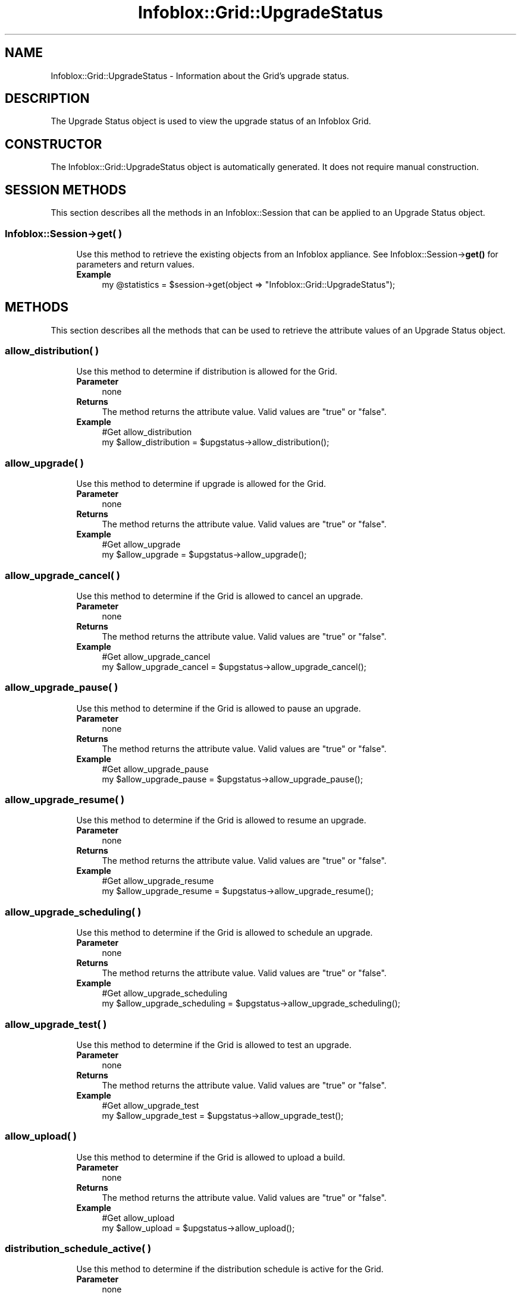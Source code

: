 .\" Automatically generated by Pod::Man 4.14 (Pod::Simple 3.40)
.\"
.\" Standard preamble:
.\" ========================================================================
.de Sp \" Vertical space (when we can't use .PP)
.if t .sp .5v
.if n .sp
..
.de Vb \" Begin verbatim text
.ft CW
.nf
.ne \\$1
..
.de Ve \" End verbatim text
.ft R
.fi
..
.\" Set up some character translations and predefined strings.  \*(-- will
.\" give an unbreakable dash, \*(PI will give pi, \*(L" will give a left
.\" double quote, and \*(R" will give a right double quote.  \*(C+ will
.\" give a nicer C++.  Capital omega is used to do unbreakable dashes and
.\" therefore won't be available.  \*(C` and \*(C' expand to `' in nroff,
.\" nothing in troff, for use with C<>.
.tr \(*W-
.ds C+ C\v'-.1v'\h'-1p'\s-2+\h'-1p'+\s0\v'.1v'\h'-1p'
.ie n \{\
.    ds -- \(*W-
.    ds PI pi
.    if (\n(.H=4u)&(1m=24u) .ds -- \(*W\h'-12u'\(*W\h'-12u'-\" diablo 10 pitch
.    if (\n(.H=4u)&(1m=20u) .ds -- \(*W\h'-12u'\(*W\h'-8u'-\"  diablo 12 pitch
.    ds L" ""
.    ds R" ""
.    ds C` ""
.    ds C' ""
'br\}
.el\{\
.    ds -- \|\(em\|
.    ds PI \(*p
.    ds L" ``
.    ds R" ''
.    ds C`
.    ds C'
'br\}
.\"
.\" Escape single quotes in literal strings from groff's Unicode transform.
.ie \n(.g .ds Aq \(aq
.el       .ds Aq '
.\"
.\" If the F register is >0, we'll generate index entries on stderr for
.\" titles (.TH), headers (.SH), subsections (.SS), items (.Ip), and index
.\" entries marked with X<> in POD.  Of course, you'll have to process the
.\" output yourself in some meaningful fashion.
.\"
.\" Avoid warning from groff about undefined register 'F'.
.de IX
..
.nr rF 0
.if \n(.g .if rF .nr rF 1
.if (\n(rF:(\n(.g==0)) \{\
.    if \nF \{\
.        de IX
.        tm Index:\\$1\t\\n%\t"\\$2"
..
.        if !\nF==2 \{\
.            nr % 0
.            nr F 2
.        \}
.    \}
.\}
.rr rF
.\" ========================================================================
.\"
.IX Title "Infoblox::Grid::UpgradeStatus 3"
.TH Infoblox::Grid::UpgradeStatus 3 "2018-06-05" "perl v5.32.0" "User Contributed Perl Documentation"
.\" For nroff, turn off justification.  Always turn off hyphenation; it makes
.\" way too many mistakes in technical documents.
.if n .ad l
.nh
.SH "NAME"
Infoblox::Grid::UpgradeStatus \- Information about the Grid's upgrade status.
.SH "DESCRIPTION"
.IX Header "DESCRIPTION"
The Upgrade Status object is used to view the upgrade status of an Infoblox Grid.
.SH "CONSTRUCTOR"
.IX Header "CONSTRUCTOR"
The Infoblox::Grid::UpgradeStatus object is automatically generated. It does not require manual construction.
.SH "SESSION METHODS"
.IX Header "SESSION METHODS"
This section describes all the methods in an Infoblox::Session that can be applied to an Upgrade Status object.
.SS "Infoblox::Session\->get( )"
.IX Subsection "Infoblox::Session->get( )"
.RS 4
Use this method to retrieve the existing objects from an Infoblox appliance. See Infoblox::Session\->\fBget()\fR for parameters and return values.
.IP "\fBExample\fR" 4
.IX Item "Example"
.Vb 1
\&  my @statistics = $session\->get(object => "Infoblox::Grid::UpgradeStatus");
.Ve
.RE
.RS 4
.RE
.SH "METHODS"
.IX Header "METHODS"
This section describes all the methods that can be used to retrieve the attribute values of an Upgrade Status object.
.SS "allow_distribution( )"
.IX Subsection "allow_distribution( )"
.RS 4
Use this method to determine if distribution is allowed for the Grid.
.IP "\fBParameter\fR" 4
.IX Item "Parameter"
none
.IP "\fBReturns\fR" 4
.IX Item "Returns"
The method returns the attribute value. Valid values are \*(L"true\*(R" or \*(L"false\*(R".
.IP "\fBExample\fR" 4
.IX Item "Example"
.Vb 2
\& #Get allow_distribution
\& my $allow_distribution = $upgstatus\->allow_distribution();
.Ve
.RE
.RS 4
.RE
.SS "allow_upgrade( )"
.IX Subsection "allow_upgrade( )"
.RS 4
Use this method to determine if upgrade is allowed for the Grid.
.IP "\fBParameter\fR" 4
.IX Item "Parameter"
none
.IP "\fBReturns\fR" 4
.IX Item "Returns"
The method returns the attribute value. Valid values are \*(L"true\*(R" or \*(L"false\*(R".
.IP "\fBExample\fR" 4
.IX Item "Example"
.Vb 2
\& #Get allow_upgrade
\& my $allow_upgrade = $upgstatus\->allow_upgrade();
.Ve
.RE
.RS 4
.RE
.SS "allow_upgrade_cancel( )"
.IX Subsection "allow_upgrade_cancel( )"
.RS 4
Use this method to determine if the Grid is allowed to cancel an upgrade.
.IP "\fBParameter\fR" 4
.IX Item "Parameter"
none
.IP "\fBReturns\fR" 4
.IX Item "Returns"
The method returns the attribute value. Valid values are \*(L"true\*(R" or \*(L"false\*(R".
.IP "\fBExample\fR" 4
.IX Item "Example"
.Vb 2
\& #Get allow_upgrade_cancel
\& my $allow_upgrade_cancel = $upgstatus\->allow_upgrade_cancel();
.Ve
.RE
.RS 4
.RE
.SS "allow_upgrade_pause( )"
.IX Subsection "allow_upgrade_pause( )"
.RS 4
Use this method to determine if the Grid is allowed to pause an upgrade.
.IP "\fBParameter\fR" 4
.IX Item "Parameter"
none
.IP "\fBReturns\fR" 4
.IX Item "Returns"
The method returns the attribute value. Valid values are \*(L"true\*(R" or \*(L"false\*(R".
.IP "\fBExample\fR" 4
.IX Item "Example"
.Vb 2
\& #Get allow_upgrade_pause
\& my $allow_upgrade_pause = $upgstatus\->allow_upgrade_pause();
.Ve
.RE
.RS 4
.RE
.SS "allow_upgrade_resume( )"
.IX Subsection "allow_upgrade_resume( )"
.RS 4
Use this method to determine if the Grid is allowed to resume an upgrade.
.IP "\fBParameter\fR" 4
.IX Item "Parameter"
none
.IP "\fBReturns\fR" 4
.IX Item "Returns"
The method returns the attribute value. Valid values are \*(L"true\*(R" or \*(L"false\*(R".
.IP "\fBExample\fR" 4
.IX Item "Example"
.Vb 2
\& #Get allow_upgrade_resume
\& my $allow_upgrade_resume = $upgstatus\->allow_upgrade_resume();
.Ve
.RE
.RS 4
.RE
.SS "allow_upgrade_scheduling( )"
.IX Subsection "allow_upgrade_scheduling( )"
.RS 4
Use this method to determine if the Grid is allowed to schedule an upgrade.
.IP "\fBParameter\fR" 4
.IX Item "Parameter"
none
.IP "\fBReturns\fR" 4
.IX Item "Returns"
The method returns the attribute value. Valid values are \*(L"true\*(R" or \*(L"false\*(R".
.IP "\fBExample\fR" 4
.IX Item "Example"
.Vb 2
\& #Get allow_upgrade_scheduling
\& my $allow_upgrade_scheduling = $upgstatus\->allow_upgrade_scheduling();
.Ve
.RE
.RS 4
.RE
.SS "allow_upgrade_test( )"
.IX Subsection "allow_upgrade_test( )"
.RS 4
Use this method to determine if the Grid is allowed to test an upgrade.
.IP "\fBParameter\fR" 4
.IX Item "Parameter"
none
.IP "\fBReturns\fR" 4
.IX Item "Returns"
The method returns the attribute value. Valid values are \*(L"true\*(R" or \*(L"false\*(R".
.IP "\fBExample\fR" 4
.IX Item "Example"
.Vb 2
\& #Get allow_upgrade_test
\& my $allow_upgrade_test = $upgstatus\->allow_upgrade_test();
.Ve
.RE
.RS 4
.RE
.SS "allow_upload( )"
.IX Subsection "allow_upload( )"
.RS 4
Use this method to determine if the Grid is allowed to upload a build.
.IP "\fBParameter\fR" 4
.IX Item "Parameter"
none
.IP "\fBReturns\fR" 4
.IX Item "Returns"
The method returns the attribute value. Valid values are \*(L"true\*(R" or \*(L"false\*(R".
.IP "\fBExample\fR" 4
.IX Item "Example"
.Vb 2
\& #Get allow_upload
\& my $allow_upload = $upgstatus\->allow_upload();
.Ve
.RE
.RS 4
.RE
.SS "distribution_schedule_active( )"
.IX Subsection "distribution_schedule_active( )"
.RS 4
Use this method to determine if the distribution schedule is active for the Grid.
.IP "\fBParameter\fR" 4
.IX Item "Parameter"
none
.IP "\fBReturns\fR" 4
.IX Item "Returns"
The method returns the attribute value. Valid values are \*(L"true\*(R" or \*(L"false\*(R".
.IP "\fBExample\fR" 4
.IX Item "Example"
.Vb 2
\& #Get distribution_schedule_active
\& my $distribution_schedule_active = $upgstatus\->distribution_schedule_active();
.Ve
.RE
.RS 4
.RE
.SS "grid_state( )"
.IX Subsection "grid_state( )"
.RS 4
Use this method to retrieve the Grid state.
.IP "\fBParameter\fR" 4
.IX Item "Parameter"
none
.IP "\fBReturns\fR" 4
.IX Item "Returns"
The method returns the attribute value. Valid values are
.Sp
.Vb 5
\& "NONE", "DISTRIBUTING_COMPLETE", "DISTRIBUTING_ENDED", "DISTRIBUTING_PAUSED",
\& "DISTRIBUTING", "DISTRIBUTING_FAILED", "DEFAULT", "UPGRADING", "REVERT",
\& "TEST_UPGRADING", "UPGRADING_COMPLETE", "UPGRADING_FAILED",
\& "REVERTING_COMPLETE", "DOWNGRADING_COMPLETE", "UPLOADED",
\& "DOWNGRADING_FAILED", "UPGRADING_PAUSED"
.Ve
.IP "\fBExample\fR" 4
.IX Item "Example"
.Vb 2
\& #Get grid_state
\& my $grid_state = $upgstatus\->grid_state();
.Ve
.RE
.RS 4
.RE
.SS "group_state( )"
.IX Subsection "group_state( )"
.RS 4
Use this method to retrieve the group state.
.IP "\fBParameter\fR" 4
.IX Item "Parameter"
none
.IP "\fBReturns\fR" 4
.IX Item "Returns"
The method returns the attribute value. Valid values are
.Sp
.Vb 3
\& "GROUP_NONE", "GROUP_DISTRIBUTING_WAITING", "GROUP_DISTRIBUTING",
\& "GROUP_DISTRIBUTING_COMPLETE", "GROUP_UPGRADING_WAITING", "GROUP_UPGRADING",
\& "GROUP_UPGRADING_COMPLETE", "GROUP_DISTRIBUTING_FAILED"
.Ve
.IP "\fBExample\fR" 4
.IX Item "Example"
.Vb 2
\& #Get group_state
\& my $group_state = $upgstatus\->group_state();
.Ve
.RE
.RS 4
.RE
.SS "message( )"
.IX Subsection "message( )"
.RS 4
Use this method to retrieve the grid message.
.IP "\fBParameter\fR" 4
.IX Item "Parameter"
none
.IP "\fBReturns\fR" 4
.IX Item "Returns"
The method returns the attribute value.
.IP "\fBExample\fR" 4
.IX Item "Example"
.Vb 2
\& #Get message
\& my $message = $upgstatus\->message();
.Ve
.RE
.RS 4
.RE
.SS "status_time( )"
.IX Subsection "status_time( )"
.RS 4
Use this method to retrieve the status time.
.IP "\fBParameter\fR" 4
.IX Item "Parameter"
none
.IP "\fBReturns\fR" 4
.IX Item "Returns"
The method returns the attribute value.
.IP "\fBExample\fR" 4
.IX Item "Example"
.Vb 2
\& #Get status_time
\& my $status_time = $upgstatus\->status_time();
.Ve
.RE
.RS 4
.RE
.SS "upgrade_schedule_active( )"
.IX Subsection "upgrade_schedule_active( )"
.RS 4
Use this method to determine if the upgrade schedule is active.
.IP "\fBParameter\fR" 4
.IX Item "Parameter"
none
.IP "\fBReturns\fR" 4
.IX Item "Returns"
The method returns the attribute value. Valid values are \*(L"true\*(R" or \*(L"false\*(R".
.IP "\fBExample\fR" 4
.IX Item "Example"
.Vb 2
\& #Get upgrade_schedule_active
\& my $upgrade_schedule_active = $upgstatus\->upgrade_schedule_active();
.Ve
.RE
.RS 4
.RE
.SS "upgrade_state( )"
.IX Subsection "upgrade_state( )"
.RS 4
Use this method to retrieve the upgrade state of the Grid.
.IP "\fBParameter\fR" 4
.IX Item "Parameter"
none
.IP "\fBReturns\fR" 4
.IX Item "Returns"
The method returns the attribute value. Valid values are \*(L"\s-1NONE\*(R"\s0 or \*(L"\s-1PROGRESSING\*(R".\s0
.IP "\fBExample\fR" 4
.IX Item "Example"
.Vb 2
\& #Get upgrade_state
\& my $upgrade_state = $upgstatus\->upgrade_state();
.Ve
.RE
.RS 4
.RE
.SS "upgrade_test_status( )"
.IX Subsection "upgrade_test_status( )"
.RS 4
Use this method to retrieve the upgrade test status of the Grid.
.IP "\fBParameter\fR" 4
.IX Item "Parameter"
none
.IP "\fBReturns\fR" 4
.IX Item "Returns"
The method returns the attribute value. Valid values are \*(L"\s-1NONE\*(R", \*(L"PROGRESSING\*(R", \*(L"COMPLETED\*(R"\s0 or \*(L"\s-1FAILED\*(R".\s0
.IP "\fBExample\fR" 4
.IX Item "Example"
.Vb 2
\& #Get upgrade_test_status
\& my $upgrade_test_status = $upgstatus\->upgrade_test_status();
.Ve
.RE
.RS 4
.RE
.SH "AUTHOR"
.IX Header "AUTHOR"
Infoblox Inc. <http://www.infoblox.com/>
.SH "SEE ALSO"
.IX Header "SEE ALSO"
Infoblox::Session, Infoblox::Session\->\fBget()\fR
.SH "COPYRIGHT"
.IX Header "COPYRIGHT"
Copyright (c) 2017 Infoblox Inc.
